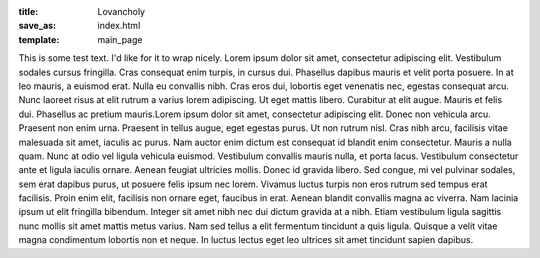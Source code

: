 :title: Lovancholy
:save_as: index.html
:template: main_page

This is some test text. I'd like for it to wrap nicely. Lorem ipsum
dolor sit amet, consectetur adipiscing elit. Vestibulum sodales cursus
fringilla. Cras consequat enim turpis, in cursus dui. Phasellus
dapibus mauris et velit porta posuere. In at leo mauris, a euismod
erat. Nulla eu convallis nibh. Cras eros dui, lobortis eget venenatis
nec, egestas consequat arcu. Nunc laoreet risus at elit rutrum a
varius lorem adipiscing. Ut eget mattis libero. Curabitur at elit
augue. Mauris et felis dui. Phasellus ac pretium mauris.Lorem ipsum
dolor sit amet, consectetur adipiscing elit. Donec non vehicula
arcu. Praesent non enim urna. Praesent in tellus augue, eget egestas
purus. Ut non rutrum nisl. Cras nibh arcu, facilisis vitae malesuada
sit amet, iaculis ac purus. Nam auctor enim dictum est consequat id
blandit enim consectetur. Mauris a nulla quam. Nunc at odio vel ligula
vehicula euismod. Vestibulum convallis mauris nulla, et porta
lacus. Vestibulum consectetur ante et ligula iaculis ornare. Aenean
feugiat ultricies mollis. Donec id gravida libero. Sed congue, mi vel
pulvinar sodales, sem erat dapibus purus, ut posuere felis ipsum nec
lorem. Vivamus luctus turpis non eros rutrum sed tempus erat
facilisis. Proin enim elit, facilisis non ornare eget, faucibus in
erat. Aenean blandit convallis magna ac viverra. Nam lacinia ipsum ut
elit fringilla bibendum. Integer sit amet nibh nec dui dictum gravida
at a nibh. Etiam vestibulum ligula sagittis nunc mollis sit amet
mattis metus varius. Nam sed tellus a elit fermentum tincidunt a quis
ligula. Quisque a velit vitae magna condimentum lobortis non et
neque. In luctus lectus eget leo ultrices sit amet tincidunt sapien
dapibus.
